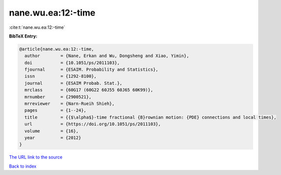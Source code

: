 nane.wu.ea:12:-time
===================

:cite:t:`nane.wu.ea:12:-time`

**BibTeX Entry:**

.. code-block:: bibtex

   @article{nane.wu.ea:12:-time,
     author        = {Nane, Erkan and Wu, Dongsheng and Xiao, Yimin},
     doi           = {10.1051/ps/2011103},
     fjournal      = {ESAIM. Probability and Statistics},
     issn          = {1292-8100},
     journal       = {ESAIM Probab. Stat.},
     mrclass       = {60G17 (60G22 60J55 60J65 60K99)},
     mrnumber      = {2900521},
     mrreviewer    = {Narn-Rueih Shieh},
     pages         = {1--24},
     title         = {{$\alpha$}-time fractional {B}rownian motion: {PDE} connections and local times},
     url           = {https://doi.org/10.1051/ps/2011103},
     volume        = {16},
     year          = {2012}
   }
`The URL link to the source <https://doi.org/10.1051/ps/2011103>`_


`Back to index <../By-Cite-Keys.html>`_
